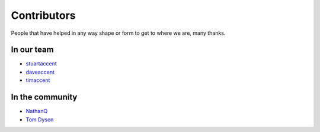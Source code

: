 Contributors
============

People that have helped in any way shape or form to get to where we are, many thanks.

In our team
-----------

* `stuartaccent <https://github.com/stuartaccent>`_
* `daveaccent <https://github.com/daveaccent>`_
* `timaccent <https://github.com/timaccent>`_

In the community
----------------

* `NathanQ <https://github.com/NathanQ>`_
* `Tom Dyson <https://github.com/tomdyson>`_
